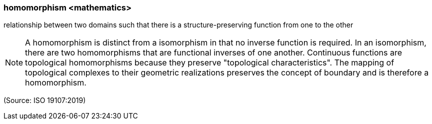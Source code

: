 === homomorphism <mathematics>

relationship between two domains such that there is a structure-preserving function from one to the other

NOTE: A homomorphism is distinct from a isomorphism in that no inverse function is required. In an isomorphism, there are two homomorphisms that are functional inverses of one another. Continuous functions are topological homomorphisms because they preserve "topological characteristics". The mapping of topological complexes to their geometric realizations preserves the concept of boundary and is therefore a homomorphism.

(Source: ISO 19107:2019)

